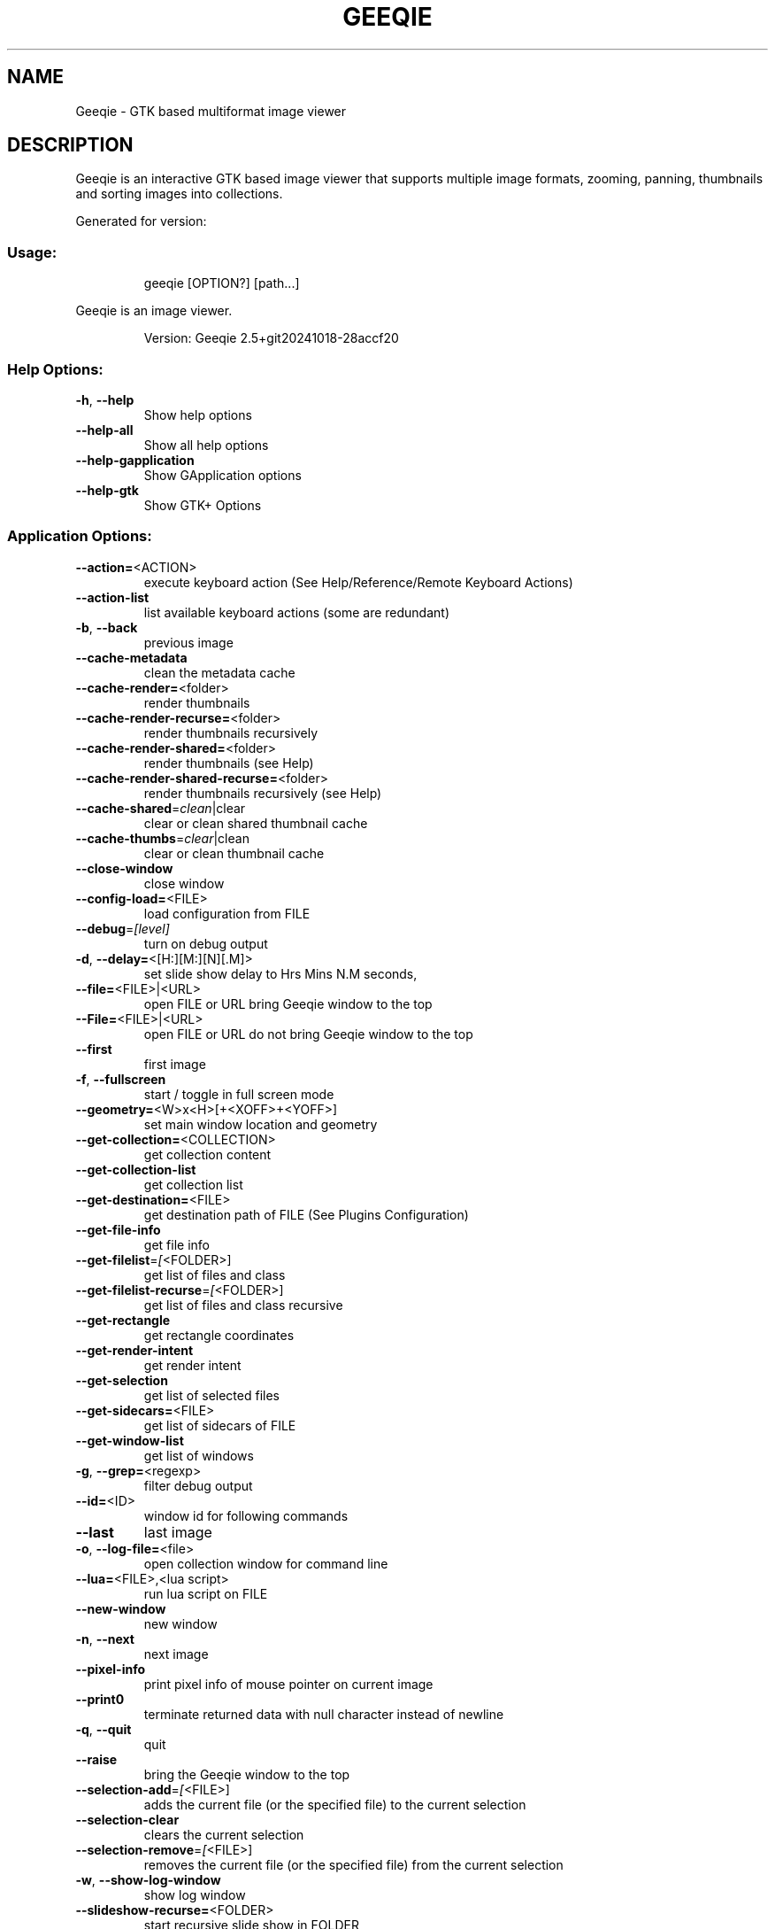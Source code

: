 .\" DO NOT MODIFY THIS FILE!  It was generated by help2man 1.49.3.
.TH GEEQIE "1" "October 2024" "Geeqie 2.5+git20241018-28accf20 GTK3" "User Commands"
.SH NAME
Geeqie - GTK based multiformat image viewer
.SH DESCRIPTION
Geeqie is an interactive GTK based image viewer that supports multiple image formats,
zooming, panning, thumbnails and sorting images into collections.

Generated for version:
.SS "Usage:"
.IP
geeqie [OPTION?] [path...]
.PP
Geeqie is an image viewer.
.IP
Version: Geeqie 2.5+git20241018\-28accf20
.SS "Help Options:"
.TP
\fB\-h\fR, \fB\-\-help\fR
Show help options
.TP
\fB\-\-help\-all\fR
Show all help options
.TP
\fB\-\-help\-gapplication\fR
Show GApplication options
.TP
\fB\-\-help\-gtk\fR
Show GTK+ Options
.SS "Application Options:"
.TP
\fB\-\-action=\fR<ACTION>
execute keyboard action (See Help/Reference/Remote Keyboard Actions)
.TP
\fB\-\-action\-list\fR
list available keyboard actions (some are redundant)
.TP
\fB\-b\fR, \fB\-\-back\fR
previous image
.TP
\fB\-\-cache\-metadata\fR
clean the metadata cache
.TP
\fB\-\-cache\-render=\fR<folder>
render thumbnails
.TP
\fB\-\-cache\-render\-recurse=\fR<folder>
render thumbnails recursively
.TP
\fB\-\-cache\-render\-shared=\fR<folder>
render thumbnails (see Help)
.TP
\fB\-\-cache\-render\-shared\-recurse=\fR<folder>
render thumbnails recursively (see Help)
.TP
\fB\-\-cache\-shared\fR=\fI\,clean\/\fR|clear
clear or clean shared thumbnail cache
.TP
\fB\-\-cache\-thumbs\fR=\fI\,clear\/\fR|clean
clear or clean thumbnail cache
.TP
\fB\-\-close\-window\fR
close window
.TP
\fB\-\-config\-load=\fR<FILE>
load configuration from FILE
.TP
\fB\-\-debug\fR=\fI\,[level]\/\fR
turn on debug output
.TP
\fB\-d\fR, \fB\-\-delay=\fR<[H:][M:][N][.M]>
set slide show delay to Hrs Mins N.M seconds,
.TP
\fB\-\-file=\fR<FILE>|<URL>
open FILE or URL bring Geeqie window to the top
.TP
\fB\-\-File=\fR<FILE>|<URL>
open FILE or URL do not bring Geeqie window to the top
.TP
\fB\-\-first\fR
first image
.TP
\fB\-f\fR, \fB\-\-fullscreen\fR
start / toggle in full screen mode
.TP
\fB\-\-geometry=\fR<W>x<H>[+<XOFF>+<YOFF>]
set main window location and geometry
.TP
\fB\-\-get\-collection=\fR<COLLECTION>
get collection content
.TP
\fB\-\-get\-collection\-list\fR
get collection list
.TP
\fB\-\-get\-destination=\fR<FILE>
get destination path of FILE (See Plugins Configuration)
.TP
\fB\-\-get\-file\-info\fR
get file info
.TP
\fB\-\-get\-filelist\fR=\fI\,[\/\fR<FOLDER>]
get list of files and class
.TP
\fB\-\-get\-filelist\-recurse\fR=\fI\,[\/\fR<FOLDER>]
get list of files and class recursive
.TP
\fB\-\-get\-rectangle\fR
get rectangle coordinates
.TP
\fB\-\-get\-render\-intent\fR
get render intent
.TP
\fB\-\-get\-selection\fR
get list of selected files
.TP
\fB\-\-get\-sidecars=\fR<FILE>
get list of sidecars of FILE
.TP
\fB\-\-get\-window\-list\fR
get list of windows
.TP
\fB\-g\fR, \fB\-\-grep=\fR<regexp>
filter debug output
.TP
\fB\-\-id=\fR<ID>
window id for following commands
.TP
\fB\-\-last\fR
last image
.TP
\fB\-o\fR, \fB\-\-log\-file=\fR<file>
open collection window for command line
.TP
\fB\-\-lua=\fR<FILE>,<lua script>
run lua script on FILE
.TP
\fB\-\-new\-window\fR
new window
.TP
\fB\-n\fR, \fB\-\-next\fR
next image
.TP
\fB\-\-pixel\-info\fR
print pixel info of mouse pointer on current image
.TP
\fB\-\-print0\fR
terminate returned data with null character instead of newline
.TP
\fB\-q\fR, \fB\-\-quit\fR
quit
.TP
\fB\-\-raise\fR
bring the Geeqie window to the top
.TP
\fB\-\-selection\-add\fR=\fI\,[\/\fR<FILE>]
adds the current file (or the specified file) to the current selection
.TP
\fB\-\-selection\-clear\fR
clears the current selection
.TP
\fB\-\-selection\-remove\fR=\fI\,[\/\fR<FILE>]
removes the current file (or the specified file) from the current selection
.TP
\fB\-w\fR, \fB\-\-show\-log\-window\fR
show log window
.TP
\fB\-\-slideshow\-recurse=\fR<FOLDER>
start recursive slide show in FOLDER
.TP
\fB\-s\fR, \fB\-\-slideshow\fR
toggle slide show
.TP
\fB\-\-tell\fR
print filename [and Collection] of current image
.TP
\fB\-t\fR, \fB\-\-tools\fR
toggle tools
.TP
\fB\-v\fR, \fB\-\-version\fR
print version info
.TP
\fB\-\-view=\fR<FILE>
open FILE in new window
.TP
\fB\-\-display\fR=\fI\,DISPLAY\/\fR
X display to use
.IP
All other command line parameters are used as plain files if they exist, or a URL or a folder.
The name of a collection, with or without either path or extension (.gqv) may be used.
.IP
If more than one folder is on the command line, only the last will be used.
.IP
If more than one file is on the command line:
.IP
If they are in the same folder, that folder will be opened and those files will be selected.
If they are not in the same folder, a new Collection containing those files will be opened.
.IP
To run Geeqie as a new instance, use:
GQ_NEW_INSTANCE=y[es] geeqie
Normally a single set of configuration files is used for all instances.
However, the environment variables XDG_CONFIG_HOME, XDG_CACHE_HOME, XDG_DATA_HOME
can be used to modify this behavior on an individual basis e.g.
XDG_CONFIG_HOME=/tmp/a XDG_CACHE_HOME=/tmp/b GQ_NON_UNIQUE= geeqie
.IP
To disable Clutter use:
GQ_DISABLE_CLUTTER=y[es] geeqie
.IP
To run or stop Geeqie in cache maintenance (non\-GUI) mode use:
GQ_CACHE_MAINTENANCE=y[es] geeqie \fB\-\-help\fR (This is disabled in this version and will be fixed in a future version.)
.IP
User manual: https://www.geeqie.org/help/GuideIndex.html
.IP
: https://www.geeqie.org/help\-pdf/help.pdf
.SH BUGS
Please send bug reports and feedback to https://github.com/BestImageViewer/geeqie/issues
.SH COPYRIGHT
Copyright (C) 1999-2004 by John Ellis. Copyright (C) 2004-2024 by The Geeqie Team. Use this software  at  your
own  risk! This  software released under the GNU General Public License. Please read the COPYING file for more
information.
